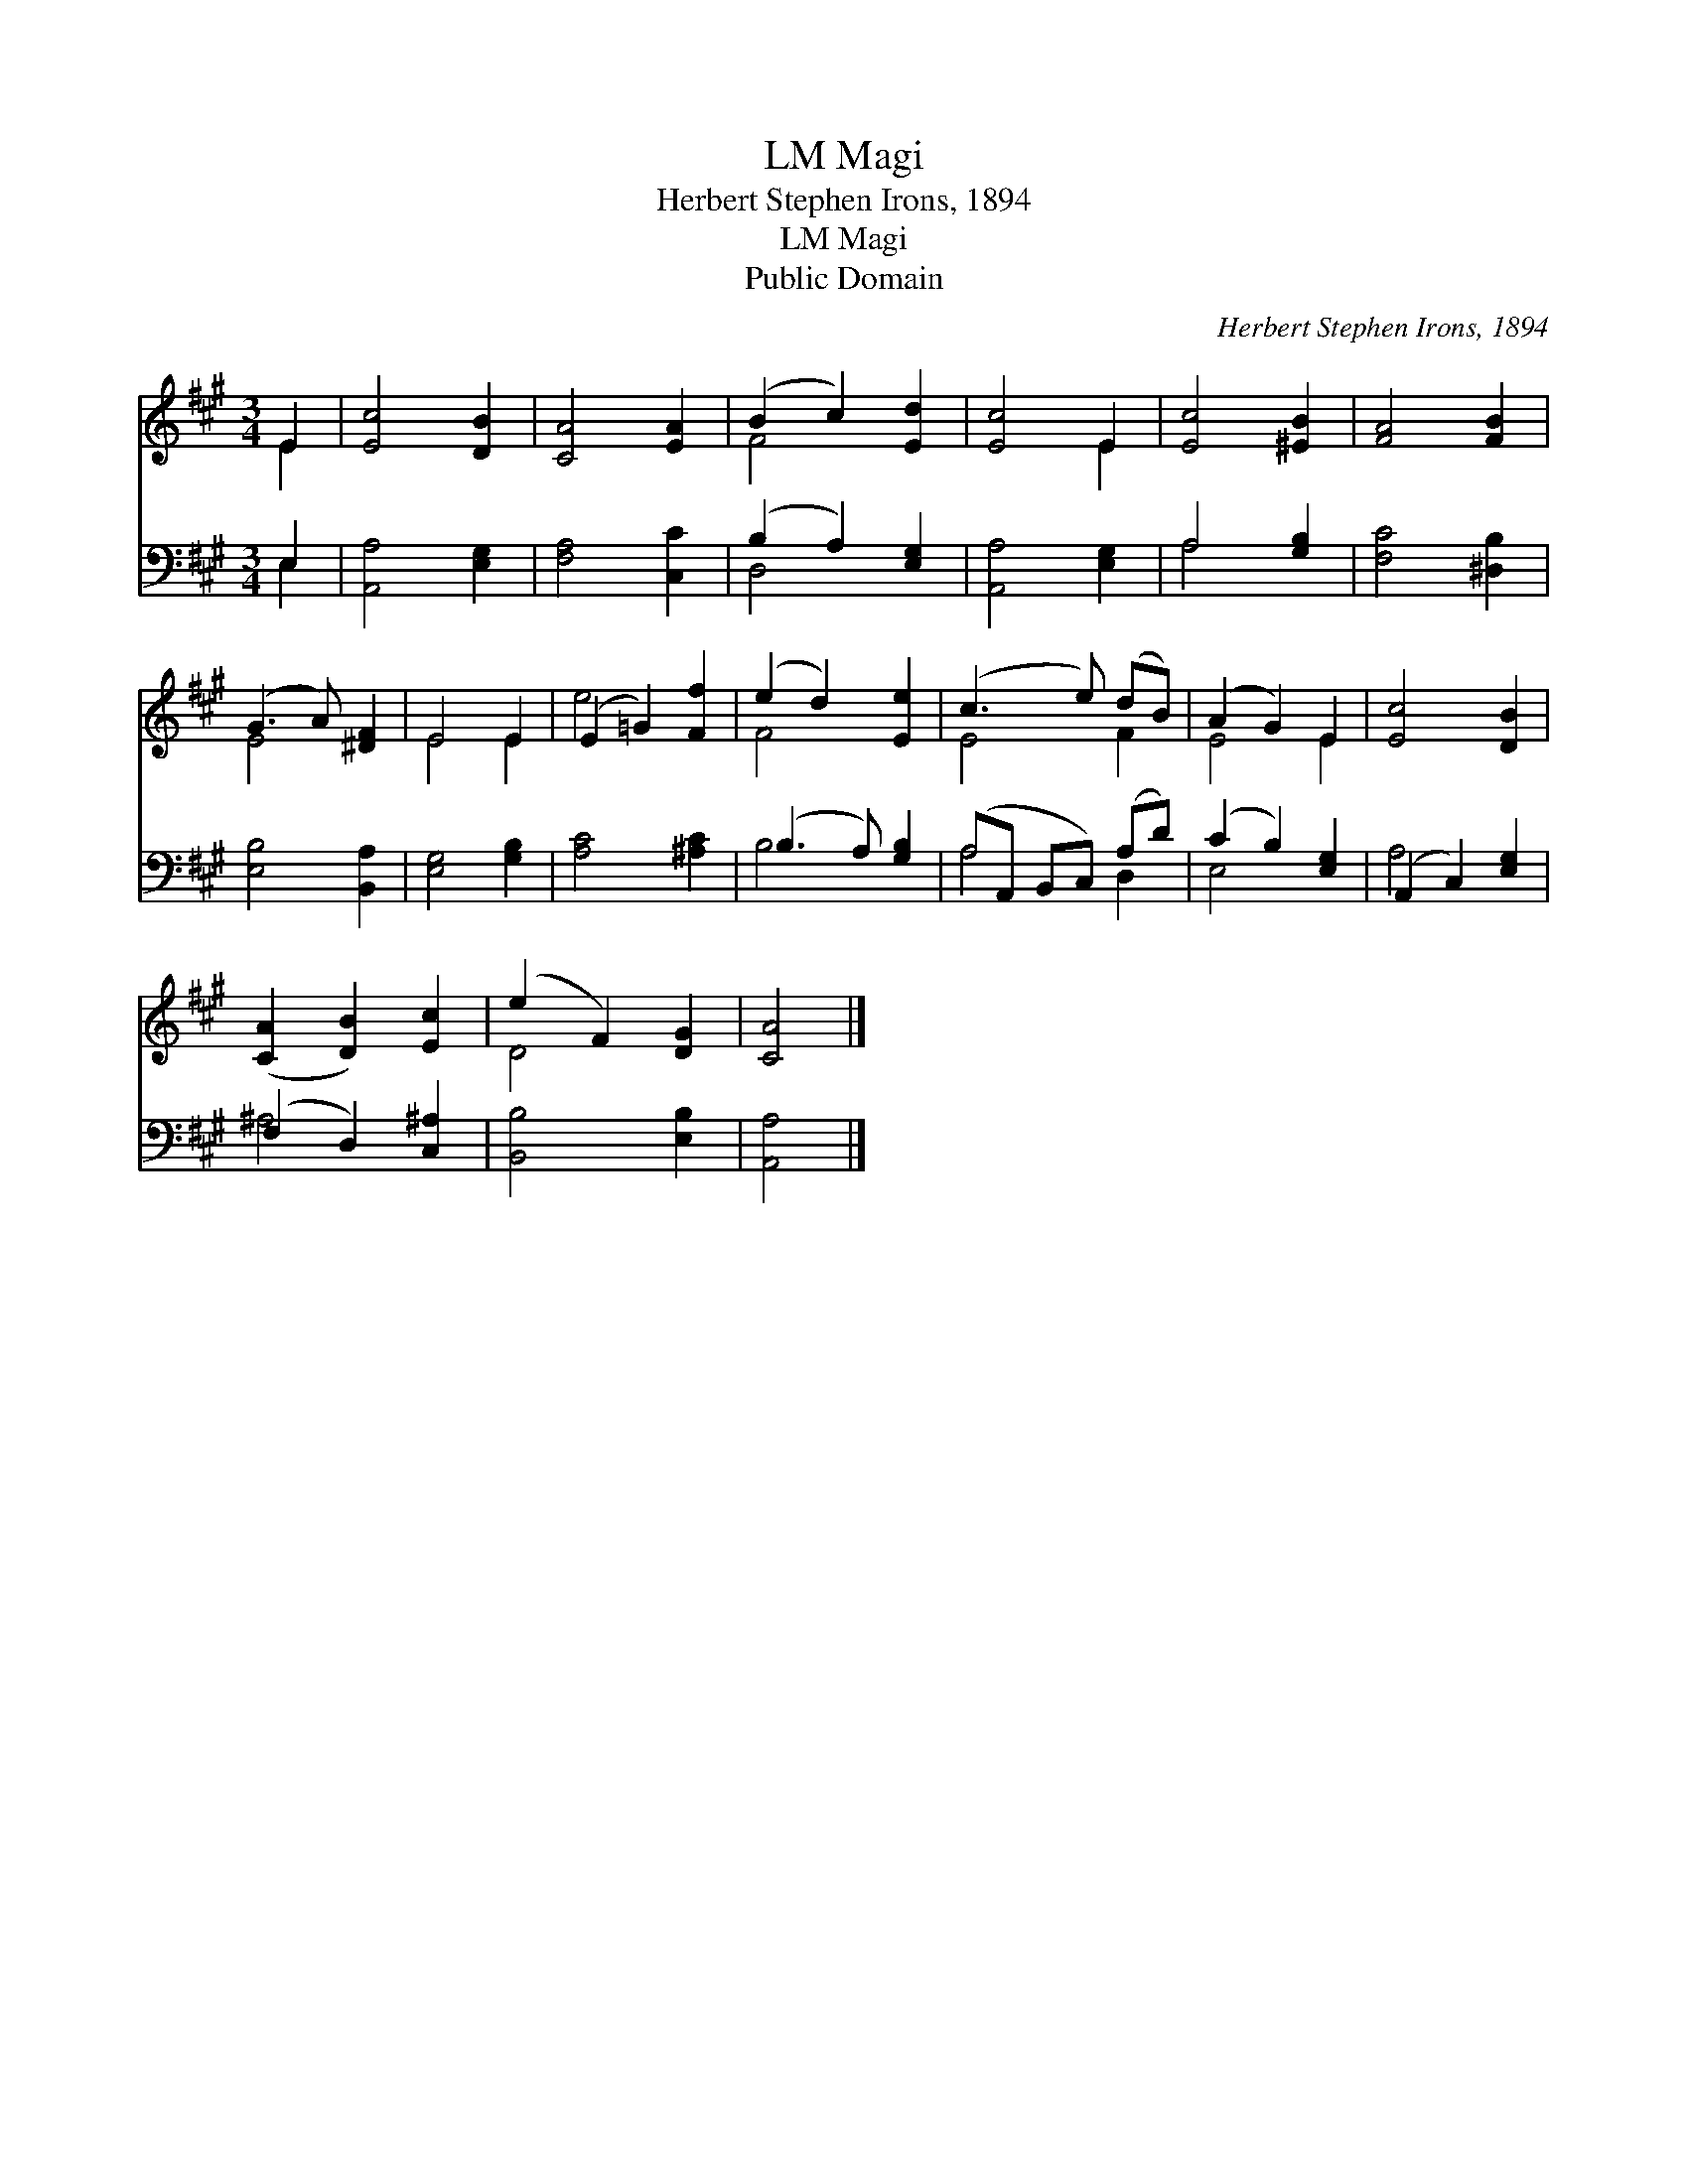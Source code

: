 X:1
T:Magi, LM
T:Herbert Stephen Irons, 1894
T:Magi, LM
T:Public Domain
C:Herbert Stephen Irons, 1894
Z:Public Domain
%%score ( 1 2 ) ( 3 4 )
L:1/8
M:3/4
K:A
V:1 treble 
V:2 treble 
V:3 bass 
V:4 bass 
V:1
 E2 | [Ec]4 [DB]2 | [CA]4 [EA]2 | (B2 c2) [Ed]2 | [Ec]4 E2 | [Ec]4 [^EB]2 | [FA]4 [FB]2 | %7
 (G3 A) [^DF]2 | E4 E2 | (E2 =G2) [Ff]2 | (e2 d2) [Ee]2 | (c3 e) (dB) | (A2 G2) E2 | [Ec]4 [DB]2 | %14
 ([CA]2 [DB]2) [Ec]2 | (e2 F2) [DG]2 | [CA]4 |] %17
V:2
 E2 | x6 | x6 | F4 x2 | x4 E2 | x6 | x6 | E4 x2 | E4 E2 | e4 x2 | F4 x2 | E4 F2 | E4 E2 | x6 | x6 | %15
 D4 x2 | x4 |] %17
V:3
 E,2 | [A,,A,]4 [E,G,]2 | [F,A,]4 [C,C]2 | (B,2 A,2) [E,G,]2 | [A,,A,]4 [E,G,]2 | A,4 [G,B,]2 | %6
 [F,C]4 [^D,B,]2 | [E,B,]4 [B,,A,]2 | [E,G,]4 [G,B,]2 | [A,C]4 [^A,C]2 | (B,3 A,) [G,B,]2 | %11
 (A,A,, B,,C,) (A,D) | (C2 B,2) [E,G,]2 | (A,,2 C,2) [E,G,]2 | (F,2 D,2) [C,^A,]2 | %15
 [B,,B,]4 [E,B,]2 | [A,,A,]4 |] %17
V:4
 E,2 | x6 | x6 | D,4 x2 | x6 | A,4 x2 | x6 | x6 | x6 | x6 | B,4 x2 | A,4 D,2 | E,4 x2 | A,4 x2 | %14
 ^A,4 x2 | x6 | x4 |] %17

